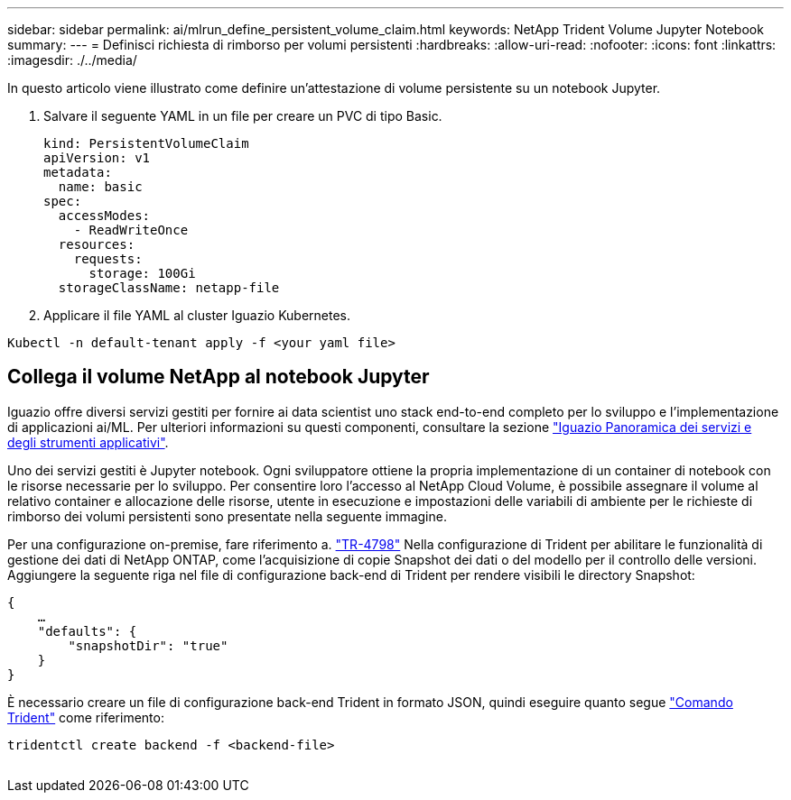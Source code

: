 ---
sidebar: sidebar 
permalink: ai/mlrun_define_persistent_volume_claim.html 
keywords: NetApp Trident Volume Jupyter Notebook 
summary:  
---
= Definisci richiesta di rimborso per volumi persistenti
:hardbreaks:
:allow-uri-read: 
:nofooter: 
:icons: font
:linkattrs: 
:imagesdir: ./../media/


[role="lead"]
In questo articolo viene illustrato come definire un'attestazione di volume persistente su un notebook Jupyter.

. Salvare il seguente YAML in un file per creare un PVC di tipo Basic.
+
....
kind: PersistentVolumeClaim
apiVersion: v1
metadata:
  name: basic
spec:
  accessModes:
    - ReadWriteOnce
  resources:
    requests:
      storage: 100Gi
  storageClassName: netapp-file
....
. Applicare il file YAML al cluster Iguazio Kubernetes.


....
Kubectl -n default-tenant apply -f <your yaml file>
....


== Collega il volume NetApp al notebook Jupyter

Iguazio offre diversi servizi gestiti per fornire ai data scientist uno stack end-to-end completo per lo sviluppo e l'implementazione di applicazioni ai/ML. Per ulteriori informazioni su questi componenti, consultare la sezione https://www.iguazio.com/docs/intro/latest-release/ecosystem/app-services/["Iguazio Panoramica dei servizi e degli strumenti applicativi"^].

Uno dei servizi gestiti è Jupyter notebook. Ogni sviluppatore ottiene la propria implementazione di un container di notebook con le risorse necessarie per lo sviluppo. Per consentire loro l'accesso al NetApp Cloud Volume, è possibile assegnare il volume al relativo container e allocazione delle risorse, utente in esecuzione e impostazioni delle variabili di ambiente per le richieste di rimborso dei volumi persistenti sono presentate nella seguente immagine.

Per una configurazione on-premise, fare riferimento a. https://www.netapp.com/us/media/tr-4798.pdf["TR-4798"^] Nella configurazione di Trident per abilitare le funzionalità di gestione dei dati di NetApp ONTAP, come l'acquisizione di copie Snapshot dei dati o del modello per il controllo delle versioni. Aggiungere la seguente riga nel file di configurazione back-end di Trident per rendere visibili le directory Snapshot:

....
{
    …
    "defaults": {
        "snapshotDir": "true"
    }
}
....
È necessario creare un file di configurazione back-end Trident in formato JSON, quindi eseguire quanto segue https://netapp-trident.readthedocs.io/en/stable-v18.07/kubernetes/operations/tasks/backends.html["Comando Trident"^] come riferimento:

....
tridentctl create backend -f <backend-file>
....
image:mlrun_image11.png[""]

